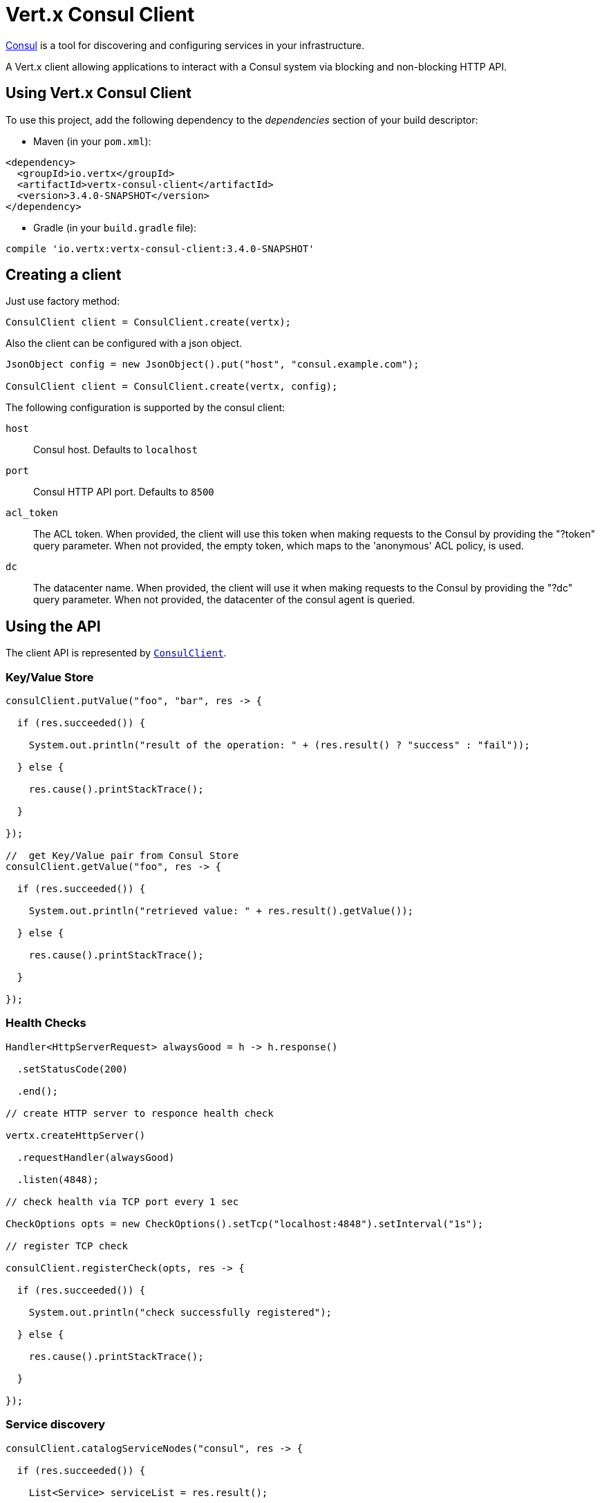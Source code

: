 = Vert.x Consul Client

https://www.consul.io[Consul] is a tool for discovering and configuring services in your infrastructure.

A Vert.x client allowing applications to interact with a Consul system via blocking and non-blocking HTTP API.

== Using Vert.x Consul Client

To use this project, add the following dependency to the _dependencies_ section of your build descriptor:

* Maven (in your `pom.xml`):

[source,xml,subs="+attributes"]
----
<dependency>
  <groupId>io.vertx</groupId>
  <artifactId>vertx-consul-client</artifactId>
  <version>3.4.0-SNAPSHOT</version>
</dependency>
----

* Gradle (in your `build.gradle` file):

[source,groovy,subs="+attributes"]
----
compile 'io.vertx:vertx-consul-client:3.4.0-SNAPSHOT'
----

== Creating a client

Just use factory method:

[source,java]
----
ConsulClient client = ConsulClient.create(vertx);
----

Also the client can be configured with a json object.

[source,java]
----
JsonObject config = new JsonObject().put("host", "consul.example.com");

ConsulClient client = ConsulClient.create(vertx, config);
----

The following configuration is supported by the consul client:

`host`:: Consul host. Defaults to `localhost`
`port`:: Consul HTTP API port. Defaults to `8500`
`acl_token`:: The ACL token. When provided, the client will use this token when making requests to the Consul
by providing the "?token" query parameter. When not provided, the empty token, which maps to the 'anonymous'
ACL policy, is used.
`dc`:: The datacenter name. When provided, the client will use it when making requests to the Consul
by providing the "?dc" query parameter. When not provided, the datacenter of the consul agent is queried.

== Using the API

The client API is represented by `link:../../apidocs/io/vertx/ext/consul/ConsulClient.html[ConsulClient]`.

=== Key/Value Store

[source,java]
----
consulClient.putValue("foo", "bar", res -> {

  if (res.succeeded()) {

    System.out.println("result of the operation: " + (res.result() ? "success" : "fail"));

  } else {

    res.cause().printStackTrace();

  }

});

//  get Key/Value pair from Consul Store
consulClient.getValue("foo", res -> {

  if (res.succeeded()) {

    System.out.println("retrieved value: " + res.result().getValue());

  } else {

    res.cause().printStackTrace();

  }

});
----

=== Health Checks

[source,java]
----
Handler<HttpServerRequest> alwaysGood = h -> h.response()

  .setStatusCode(200)

  .end();

// create HTTP server to responce health check

vertx.createHttpServer()

  .requestHandler(alwaysGood)

  .listen(4848);

// check health via TCP port every 1 sec

CheckOptions opts = new CheckOptions().setTcp("localhost:4848").setInterval("1s");

// register TCP check

consulClient.registerCheck(opts, res -> {

  if (res.succeeded()) {

    System.out.println("check successfully registered");

  } else {

    res.cause().printStackTrace();

  }

});
----

=== Service discovery

[source,java]
----
consulClient.catalogServiceNodes("consul", res -> {

  if (res.succeeded()) {

    List<Service> serviceList = res.result();

    System.out.println("found " + serviceList.size() + " services");

    for (Service service : serviceList) {

      System.out.println("Service node: " + service.getNode());

      System.out.println("Service node address: " + service.getNodeAddress());

    }

  } else {

    res.cause().printStackTrace();

  }

});
----
